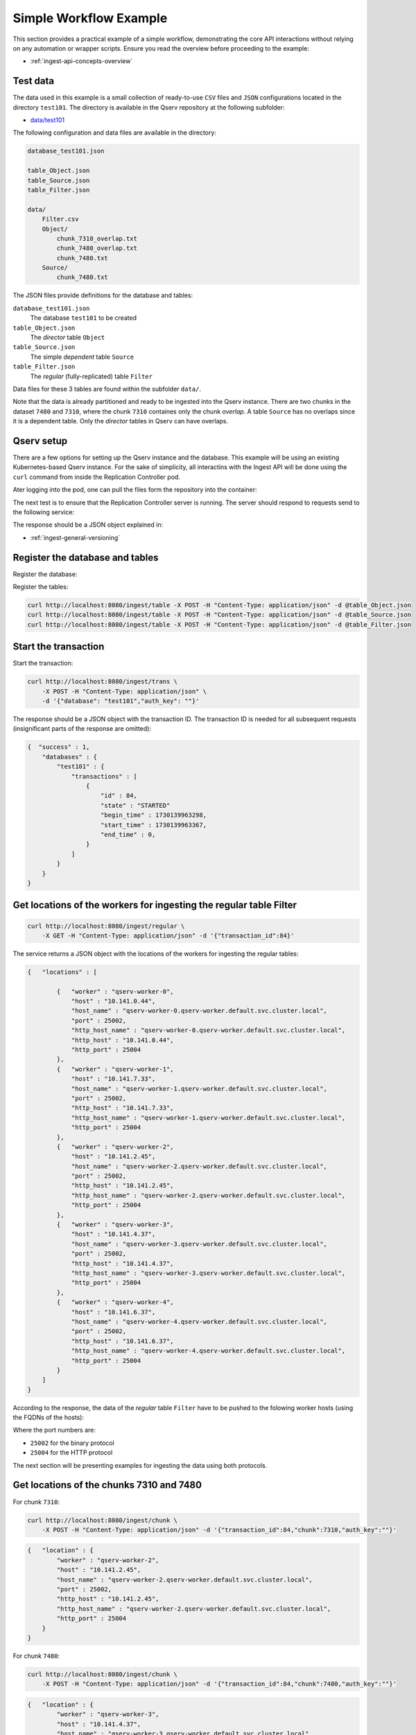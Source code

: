 
.. _ingest-api-simple:

=======================
Simple Workflow Example
=======================

This section provides a practical example of a simple workflow, demonstrating the core API interactions without relying on any automation or
wrapper scripts. Ensure you read the overview before proceeding to the example:

- :ref:`ingest-api-concepts-overview`

Test data
---------

The data used in this example is a small collection of ready-to-use ``CSV`` files and ``JSON`` configurations
located in the directory ``test101``. The directory is available in the Qserv repository at the following subfolder:

- `data/test101 <https://github.com/lsst/qserv/tree/main/data/test101>`_

The following configuration and data files are available in the directory:

..  code-block::

    database_test101.json

    table_Object.json
    table_Source.json
    table_Filter.json

    data/
        Filter.csv
        Object/
            chunk_7310_overlap.txt
            chunk_7480_overlap.txt
            chunk_7480.txt
        Source/
            chunk_7480.txt

The JSON files provide definitions for the database and tables:

``database_test101.json``
  The database ``test101`` to be created

``table_Object.json``
  The *director* table ``Object``

``table_Source.json``
  The simple *dependent* table ``Source``

``table_Filter.json``
  The *regular* (fully-replicated) table ``Filter``

Data files for these 3 tables are found within the subfolder ``data/``.

Note that the data is already partitioned and ready to be ingested into the Qserv instance. There are two chunks in
the dataset ``7480`` and ``7310``, where the chunk ``7310`` containes only the chunk *overlap*. A table ``Source`` has
no overlaps since it is a dependent table. Only the *director* tables in Qserv can have overlaps.

Qserv setup
-----------

There are a few options for setting up the Qserv instance and the database. This example will be using an existing Kubernetes-based Qserv
instance. For the sake of simplicity, all interactins with the Ingest API will be done using the ``curl`` command from inside
the Replication Controller pod.

.. code-block: bash

    kubectl exec -it qserv-repl-ctl-0 -- /bin/bash

Ater logging into the pod, one can pull the files form the repository into the container:

.. code-block: bash

    cd /home/qserv
    mkdir test101
    cd test101
    for file in database_test101.json table_Object.json table_Source.json table_Filter.json; do
        curl -O https://raw.githubusercontent.com/lsst/qserv/tickets/DM-46111/doc_datasets/test101/data/$file
    done
    mkdir data
    curl -O https://raw.githubusercontent.com/lsst/qserv/tickets/DM-46111/doc_datasets/test101/data/Filter.csv
    mkdir Object
    cd Object
    for file in chunk_7310_overlap.txt chunk_7480_overlap.txt chunk_7480.txt; do
        curl -O https://raw.githubusercontent.com/lsst/qserv/tickets/DM-46111/doc_datasets/test101/data/Object/$file
    done
    cd ..
    mkdir Sourcee
    cd Source
    curl -O https://raw.githubusercontent.com/lsst/qserv/tickets/DM-46111/doc_datasets/test101/data/Source/chunk_7480.txt
    cd ..
    cd ..

The next test is to ensure that the Replication Controller server is running. The server should respond to requests send to the following
service:

.. code-block: bash

    curl http://localhost:8080/meta/version

The response should be a JSON object explained in:

- :ref:`ingest-general-versioning`

Register the database and tables
--------------------------------

Register the database:

.. code-block: bash

    curl http://localhost:8080/ingest/database -X POST -H "Content-Type: application/json" -d @database_test101.json

Register the tables:

.. code-block:: bash

    curl http://localhost:8080/ingest/table -X POST -H "Content-Type: application/json" -d @table_Object.json
    curl http://localhost:8080/ingest/table -X POST -H "Content-Type: application/json" -d @table_Source.json
    curl http://localhost:8080/ingest/table -X POST -H "Content-Type: application/json" -d @table_Filter.json

Start the transaction
---------------------

Start the transaction:

.. code-block:: bash

    curl http://localhost:8080/ingest/trans \
        -X POST -H "Content-Type: application/json" \
        -d '{"database": "test101","auth_key": ""}'

The response should be a JSON object with the transaction ID. The transaction ID is needed for all subsequent
requests (insignificant parts of the response are omitted):

.. code-block:: json

    {  "success" : 1,
        "databases" : {
            "test101" : {
                "transactions" : [
                    {
                        "id" : 84,
                        "state" : "STARTED"
                        "begin_time" : 1730139963298,
                        "start_time" : 1730139963367,
                        "end_time" : 0,
                    }
                ]
            }
        }
    }

Get locations of the workers for ingesting the regular table Filter
-------------------------------------------------------------------

.. code-block:: bash

    curl http://localhost:8080/ingest/regular \
        -X GET -H "Content-Type: application/json" -d '{"transaction_id":84}'

The service returns a JSON object with the locations of the workers for ingesting the regular tables:

.. code-block:: json

    {   "locations" : [

            {   "worker" : "qserv-worker-0",
                "host" : "10.141.0.44",
                "host_name" : "qserv-worker-0.qserv-worker.default.svc.cluster.local",
                "port" : 25002,
                "http_host_name" : "qserv-worker-0.qserv-worker.default.svc.cluster.local",
                "http_host" : "10.141.0.44",
                "http_port" : 25004
            },
            {   "worker" : "qserv-worker-1",
                "host" : "10.141.7.33",
                "host_name" : "qserv-worker-1.qserv-worker.default.svc.cluster.local",
                "port" : 25002,
                "http_host" : "10.141.7.33",
                "http_host_name" : "qserv-worker-1.qserv-worker.default.svc.cluster.local",
                "http_port" : 25004
            },
            {   "worker" : "qserv-worker-2",
                "host" : "10.141.2.45",
                "host_name" : "qserv-worker-2.qserv-worker.default.svc.cluster.local",
                "port" : 25002,
                "http_host" : "10.141.2.45",
                "http_host_name" : "qserv-worker-2.qserv-worker.default.svc.cluster.local",
                "http_port" : 25004
            },
            {   "worker" : "qserv-worker-3",
                "host" : "10.141.4.37",
                "host_name" : "qserv-worker-3.qserv-worker.default.svc.cluster.local",
                "port" : 25002,
                "http_host" : "10.141.4.37",
                "http_host_name" : "qserv-worker-3.qserv-worker.default.svc.cluster.local",
                "http_port" : 25004
            },
            {   "worker" : "qserv-worker-4",
                "host" : "10.141.6.37",
                "host_name" : "qserv-worker-4.qserv-worker.default.svc.cluster.local",
                "port" : 25002,
                "http_host" : "10.141.6.37",
                "http_host_name" : "qserv-worker-4.qserv-worker.default.svc.cluster.local",
                "http_port" : 25004
            }
        ]
    }

According to the response, the data of the *regular* table ``Filter`` have to be pushed to the folowing worker hosts (using
the FQDNs of the hosts):

..  code-block:

    qserv-worker-0.qserv-worker.default.svc.cluster.local
    qserv-worker-1.qserv-worker.default.svc.cluster.local
    qserv-worker-2.qserv-worker.default.svc.cluster.local
    qserv-worker-3.qserv-worker.default.svc.cluster.local
    qserv-worker-4.qserv-worker.default.svc.cluster.local

Where the port numbers are:

- ``25002`` for the binary protocol
- ``25004`` for the HTTP protocol

The next section will be presenting examples for ingesting the data using both protocols.

Get locations of the chunks 7310 and 7480
-----------------------------------------

For chunk ``7310``:

.. code-block:: bash

    curl http://localhost:8080/ingest/chunk \
        -X POST -H "Content-Type: application/json" -d '{"transaction_id":84,"chunk":7310,"auth_key":""}'

.. code-block:: json

    {   "location" : {
            "worker" : "qserv-worker-2",
            "host" : "10.141.2.45",
            "host_name" : "qserv-worker-2.qserv-worker.default.svc.cluster.local",
            "port" : 25002,
            "http_host" : "10.141.2.45",
            "http_host_name" : "qserv-worker-2.qserv-worker.default.svc.cluster.local",
            "http_port" : 25004
        }
    }

For chunk ``7480``:

.. code-block:: bash

    curl http://localhost:8080/ingest/chunk \
        -X POST -H "Content-Type: application/json" -d '{"transaction_id":84,"chunk":7480,"auth_key":""}'

.. code-block:: json

    {   "location" : {
            "worker" : "qserv-worker-3",
            "host" : "10.141.4.37",
            "host_name" : "qserv-worker-3.qserv-worker.default.svc.cluster.local",
            "port" : 25002,
            "http_host" : "10.141.4.37",
            "http_host_name" : "qserv-worker-3.qserv-worker.default.svc.cluster.local",
            "http_port" : 25004
        }
    }

The following map shows the endpoints for ingesting the chunks over the proprietary binary protocol:

- ``7310``: ``qserv-worker-2.qserv-worker.default.svc.cluster.local:25002``
- ``7480``: ``qserv-worker-3.qserv-worker.default.svc.cluster.local:25002``

The endpoints for the HTTP-based protocol are presented below:

- ``7310``: ``qserv-worker-2.qserv-worker.default.svc.cluster.local:25004``
- ``7480``: ``qserv-worker-3.qserv-worker.default.svc.cluster.local:25004``


..  hint:

    Both ``host`` (``http_host``) abd ``host_name`` (``http_host_name``) addresses are provided in the response.
    The former is the IP address. The latter is the fully qualified domain name (FQDN) of the worker host.
    It's recommended to use the FQDN in the Kubernetes-based Qserv deployment where IP addresses of the worker
    pods are not stable. This suggestion applies to both the binary and HTTP protocols, and to any table type.

Ingest the data
---------------

Two alternative options for ingesting the data are presented in this section. The first option is to ingest the data
via the proprietary binary protocol using the following tool:

- :ref:`ingest-tools-qserv-replica-file` (TOOLS)

The second technique is to push the data via the HTTP protocol using the following service:

- :ref:`ingest-worker-contrib-by-val` (REST)

Ingest the data using the binary protocol
^^^^^^^^^^^^^^^^^^^^^^^^^^^^^^^^^^^^^^^^^^

The following command will ingest the data of the *regular* table ``Filter`` using the binary protocol:

.. code-block:: bash

    PORT=25002
    TRANS=84
    TABLE_TYPE="R"

    mkdir -p logs

    for idx in $(seq 0 4); do
        WORKER_HOST="qserv-worker-${idx}.qserv-worker.default.svc.cluster.local";
        qserv-replica-file INGEST FILE \
            ${WORKER_HOST} \
            ${PORT} \
            ${TRANS} \
            "Filter" \
            ${TABLE_TYPE} \
            data/Filter.csv \
            --verbose >& logs/Filter_${WORKER_HOST_IDX}.log;
    done

Note the flag ``--verbose`` which will print the summary of the ingestion request. The logs will be saved in
the directory ``logs/``. Here is an example of the output found in ``logs/Filter_0.log``:

..  code-block::

                         Id: 1728535
    Ingest service location: qserv-worker-0.qserv-worker.default.svc.cluster.local:25002
     Transaction identifier: 84
          Destination table: Filter
                      Chunk: 0
           Is chunk overlap: 0
            Input file name: data/Filter.csv
                Start  time: 2024-10-28 20:14:55.922
                Finish time: 2024-10-28 20:14:55.945
               Elapsed time: 0 sec
                 Bytes sent: 75
                  MByte/sec: -nan
         Number of warnings: 0
      Number of rows parsed: 9
      Number of rows loaded: 9

Now ingest the data of the *partitioned* tables ``Object`` and ``Source``:

.. code-block:: bash

    PORT=25002
    TRANS=84
    TABLE_TYPE="P"

    qserv-replica-file INGEST FILE \
        "qserv-worker-2.qserv-worker.default.svc.cluster.local" \
        ${PORT} \
        ${TRANS} \
        "Object" \
        ${TABLE_TYPE} \
        data/Object/chunk_7310_overlap.txt \
        --fields-terminated-by=',' \
        --verbose >& logs/Object_chunk_7310_overlap.log

    qserv-replica-file INGEST FILE \
        "qserv-worker-3.qserv-worker.default.svc.cluster.local" \
        ${PORT} \
        ${TRANS} \
        "Object" \
        ${TABLE_TYPE} \
        data/Object/chunk_7480_overlap.txt \
        --fields-terminated-by=',' \
        --verbose >& logs/Object_chunk_7480_overlap.log

    qserv-replica-file INGEST FILE \
        "qserv-worker-3.qserv-worker.default.svc.cluster.local" \
        ${PORT} \
        ${TRANS} \
        "Object" \
        ${TABLE_TYPE} \
        data/Object/chunk_7480.txt \
        --fields-terminated-by=',' \
        --verbose >& logs/Object_chunk_7480.log

    qserv-replica-file INGEST FILE \
        "qserv-worker-3.qserv-worker.default.svc.cluster.local" \
        ${PORT} \
        ${TRANS} \
        "Source" \
        ${TABLE_TYPE} \
        data/Source/chunk_7480.txt \
        --fields-terminated-by=',' \
        --verbose >& logs/Source_chunk_7480.log

Push the data to workers via the HTTP protocol
^^^^^^^^^^^^^^^^^^^^^^^^^^^^^^^^^^^^^^^^^^^^^^

..  hint::

    The ``curl`` command is used to push the data to the workers. The worker services return responses in JSON format.
    In the examples presented below, the response objects are stored in files with the extension ``.json``.
    The corresponding option is ``-o logs/<file>.json``. Always evaluate the response object to ensure the operation
    was successful.


The following command will ingest the data of the *regular* table ``Filter`` using the HTTP protocol:

.. code-block:: bash

    mkdir -p logs

    for idx in $(seq 0 4); do
        WORKER_HOST="qserv-worker-${idx}.qserv-worker.default.svc.cluster.local";

        curl http://${WORKER_HOST}:25004/ingest/csv \
            -X POST -H 'Content-Type: multipart/form-data' \
            -F 'transaction_id=84'\
            -F 'table=Filter' \
            -F 'file=@data/Filter.csv' \
            -o logs/Filter_${WORKER_HOST_IDX}.json \
            >& logs/Filter_${WORKER_HOST_IDX}.log;
    done

Now ingest the data of the *partitioned* tables ``Object`` and ``Source``:

.. code-block:: bash

    curl http://qserv-worker-2.qserv-worker.default.svc.cluster.local:25004/ingest/csv \
        -X POST -H 'Content-Type: multipart/form-data' \
        -F 'transaction_id=84'\
        -F 'table=Object' \
        -F 'chunk=7310' \
        -F 'overlap=1' \
        -F 'fields_terminated_by=,' \
        -F 'file=@data/Object/chunk_7310_overlap.txt' \
        -o logs/logs/Object_chunk_7310_overlap.json \
        >& logs/logs/Object_chunk_7310_overlap.log

    curl http://qserv-worker-3.qserv-worker.default.svc.cluster.local:25004/ingest/csv \
        -X POST -H 'Content-Type: multipart/form-data' \
        -F 'transaction_id=84'\
        -F 'table=Object' \
        -F 'chunk=7480' \
        -F 'overlap=1' \
        -F 'fields_terminated_by=,' \
        -F 'file=@data/Object/chunk_7480_overlap.txt' \
        -o logs/logs/Object_chunk_7480_overlap.json \
        >& logs/logs/Object_chunk_7480_overlap.log

    curl http://qserv-worker-3.qserv-worker.default.svc.cluster.local:25004/ingest/csv \
        -X POST -H 'Content-Type: multipart/form-data' \
        -F 'transaction_id=84'\
        -F 'table=Object' \
        -F 'chunk=7480' \
        -F 'overlap=0' \
        -F 'fields_terminated_by=,' \
        -F 'file=@data/Object/chunk_7480.txt' \
        -o logs/logs/Object_chunk_7480.json \
        >& logs/logs/Object_chunk_7480.log

    curl http://qserv-worker-3.qserv-worker.default.svc.cluster.local:25004/ingest/csv \
        -X POST -H 'Content-Type: multipart/form-data' \
        -F 'transaction_id=84'\
        -F 'table=Source' \
        -F 'chunk=7480' \
        -F 'overlap=0' \
        -F 'fields_terminated_by=,' \
        -F 'file=@data/Source/chunk_7480.txt' \
        -o logs/logs/Source_chunk_7480.json \
        >& logs/logs/Source_chunk_7480.log

Note that the last 4 commands are overridoimg the default field terminator ``\t`` with the comma ``','``.

Commit the transaction
----------------------

..  code-block:: bash

    curl 'http://localhost:8080/ingest/trans/84?abort=0' \
        -X PUT -H "Content-Type: application/json" \
        -d '{"auth_key": ""}'

This is a synchronous operation. The response will be a JSON object with the status of the operation. If the response object
contains the key ``success`` with the value ``1``, the operation was successful. The workflow may also check the status of
the transaction by making the following request:

..  code-block:: bash

    curl 'http://localhost:8080/ingest/database/test101' \
        -X GET -H "Content-Type: application/json"

The response object will contain the status of the transaction. If the transaction is in the ``FINISHED`` state, the
transaction was successful:

..  code-block:: json

    {   "databases" : {
            "test101" : {
                "is_published" : 0,
                "num_chunks" : 2,
                "transactions" : [
                    {
                        "id" : 84,
                        "database" : "test101",
                        "state" : "FINISHED",
                        "begin_time"      : 1730139963298,
                        "start_time"      : 1730139963367,
                        "end_time"        : 1730156228946,
                        "transition_time" : 1730156228374,
                        "context" : {},
                        "log" : []
                    }
                ]
            }
        },
        "success" : 1,
        "error" : "",
        "error_ext" : {},
        "warning" : "No version number was provided in the request's query.",
    }

Publish the database
---------------------

..  code-block:: bash

    curl 'http://localhost:8080/ingest/database/test101' \
        -X PUT -H "Content-Type: application/json" \
        -d '{"auth_key": ""}'

This is a synchronous operation. The response will be a JSON object with the status of the operation (truncated for brevity
to the key ``success``):

..  code-block:: json

    {   "success" : 1
    }

The database is now published and ready for queries.

Test the catalog
----------------

This can be done by running a few simple queries via the ``mysql`` client:

..  code-block:: bash

    kubectl exec -it qserv-czar-0 -c proxy -- \
        mysql --protocol=tcp -hlocalhost -P4040 -uqsmaster test101

This will open a MySQL client connected to the database ``test101``. The following queries can be run to test the catalog:

..  code-block:: sql

    SELECT * FROM Filter;
    +----------------+----------+------------+----------+--------+
    | qserv_trans_id | filterId | filterName | photClam | photBW |
    +----------------+----------+------------+----------+--------+
    |             84 |        0 | u          |        0 |      0 |
    |             84 |        1 | g          |        0 |      0 |
    |             84 |        2 | r          |        0 |      0 |
    |             84 |        3 | i          |        0 |      0 |
    |             84 |        4 | z          |        0 |      0 |
    |             84 |        5 | y          |        0 |      0 |
    |             84 |        6 | w          |        0 |      0 |
    |             84 |        7 | V          |        0 |      0 |
    +----------------+----------+------------+----------+--------+

..  code-block:: sql

    SELECT COUNT(*) FROM Object;
    +----------+
    | COUNT(*) |
    +----------+
    |     1000 |
    +----------+

..  code-block:: sql

    SELECT COUNT(*) FROM Source;
    +----------+
    | COUNT(*) |
    +----------+
    |     4583 |
    +----------+

..  code-block::

    SELECT * FROM Object LIMIT 1\G
    *************************** 1. row ***************************
          qserv_trans_id: 84
                objectId: 433327840428745
                   iauId: NULL
                   ra_PS: 1.30450574307
             ra_PS_Sigma: 0.0000153903
                 decl_PS: 3.34239540723
           decl_PS_Sigma: 0.0000166903
           radecl_PS_Cov: 0.00000000162187
                   ra_SG: 1.30451383451
             ra_SG_Sigma: 0.000135688
                 decl_SG: 3.34239574427
           decl_SG_Sigma: 0.000145373
           radecl_SG_Cov: -0.00000000107427
                 raRange: NULL
               declRange: NULL
               ...

**Note** the MySQL-specific syntax for the query ``\G``. The ``\G`` is a MySQL-specific command that formats the output
of the query in a more readable way. The output is presented in a vertical format, where each row is presented on a separate
line. The columns are presented in the format ``column_name: value``.

..  code-block:: sql

    SELECT objectId FROM Object LIMIT 10;
    +-----------------+
    | objectId        |
    +-----------------+
    | 433327840428745 |
    | 433327840428744 |
    | 433327840428743 |
    | 433327840428742 |
    | 433327840428741 |
    | 433327840428740 |
    | 433327840428739 |
    | 433327840428746 |
    | 433327840428747 |
    | 433327840428748 |
    +-----------------+
    10 rows in set (0.07 sec)

..  code-block:: sql

    SELECT objectId,decl_PS,ra_PS FROM Object WHERE objectId=433327840428739;
    +-----------------+---------------+---------------+
    | objectId        | decl_PS       | ra_PS         |
    +-----------------+---------------+---------------+
    | 433327840428739 | 3.33619102281 | 1.29801680549 |
    +-----------------+---------------+---------------+

Post-ingest operations
----------------------

The database is now ready for queries. However, the following operations can be performed:

- :ref:`ingest-api-post-ingest`

